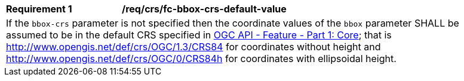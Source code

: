 [[req_crs_fc-bbox-crs-default-value]]
[width="90%",cols="2,6a"]
|===
|*Requirement {counter:req-id}* |*/req/crs/fc-bbox-crs-default-value* +
2+|If the `bbox-crs` parameter is not specified then the coordinate values of
the `bbox` parameter SHALL be assumed to be in the default CRS specified in
<<OAFeat-1,OGC API - Feature - Part 1: Core>>; that is
http://www.opengis.net/def/crs/OGC/1.3/CRS84 for coordinates without height and
http://www.opengis.net/def/crs/OGC/0/CRS84h for coordinates with ellipsoidal height.
|===
